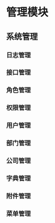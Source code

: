 * 管理模块

** 系统管理

*** 日志管理
*** 接口管理
*** 角色管理
*** 权限管理
*** 用户管理
*** 部门管理
*** 公司管理
*** 字典管理
*** 附件管理
*** 菜单管理